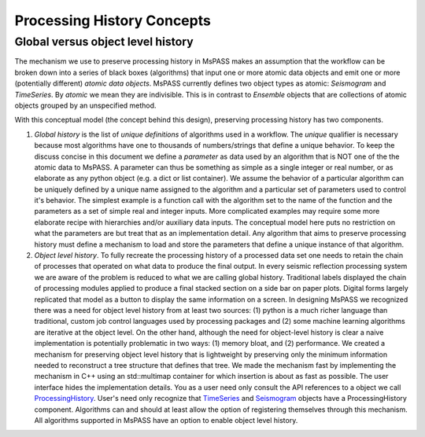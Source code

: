 .. _processing_history_concepts:

Processing History Concepts
===========================

Global versus object level history
---------------------------------------

The mechanism we use to preserve processing history in MsPASS makes an
assumption that the workflow can be broken down into a series of
black boxes (algorithms) that input one or more atomic data objects and emit
one or more (potentially different) *atomic data objects*. MsPASS currently defines
two object types as atomic:  *Seismogram* and *TimeSeries*.  By *atomic* we mean
they are indivisible.  This is in contrast to *Ensemble* objects that are
collections of atomic objects grouped by an unspecified method.

With this conceptual model (the concept behind this design),
preserving processing history has two components.

1. *Global history* is the list of *unique definitions* of algorithms used
   in a workflow.   The *unique* qualifier is necessary because most
   algorithms have one to thousands of numbers/strings that define a unique
   behavior.   To keep the discuss concise in this document we define a
   *parameter* as data used by an algorithm that is NOT one of the the atomic
   data to MsPASS.   A parameter can thus be something as simple as a
   single integer or real number, or as elaborate as any python object (e.g.
   a dict or list container).  We assume the behavior of a particular algorithm
   can be uniquely defined by a unique name assigned to the algorithm and
   a particular set of parameters used to control it's behavior.   The
   simplest example is a function call with the algorithm set to the name
   of the function and the parameters as a set of simple real and integer
   inputs.   More complicated examples may require some more elaborate recipe
   with hierarchies and/or auxiliary data inputs.   The conceptual model
   here puts no restriction on what the parameters are but treat that as
   an implementation detail.  Any algorithm that aims to preserve processing
   history must define a mechanism to load and store the parameters that
   define a unique instance of that algorithm.

2. *Object level history*.  To fully recreate the processing history of a
   processed data set one needs to retain the chain of processes that operated
   on what data to produce the final output.  In every seismic reflection processing
   system we are aware of the problem is reduced to what we are calling global
   history.   Traditional labels displayed the chain of processing modules
   applied to produce a final stacked section on a side bar on paper plots.
   Digital forms largely replicated that model as a button to display the same
   information on a screen.  In designing MsPASS we recognized there was a need
   for object level history from at least two sources:  (1) python is a much
   richer language than traditional, custom job control languages used by
   processing packages and (2) some machine learning algorithms are iterative
   at the object level.   On the other hand, although the need for object-level history
   is clear a naive implementation is potentially problematic in two
   ways:  (1) memory bloat, and (2) performance.  We created a mechanism for
   preserving object level history that is lightweight by preserving
   only the minimum information needed to reconstruct a tree structure that
   defines that tree.  We made the mechanism fast by implementing the
   mechanism in C++ using an std::multimap container for which insertion
   is about as fast as possible.  The user interface hides the implementation
   details.   You as a user need only consult the API references to a
   object we call
   `ProcessingHistory <https://www.mspass.org/cxx_api/mspass.html#mspass-namespace>`__.
   User's need only recognize that
   `TimeSeries <https://www.mspass.org/cxx_api/mspass.seismic.TimeSeries.html>`__
   and
   `Seismogram <https://www.mspass.org/cxx_api/mspass.seismic.Seismogram.html>`__
   objects have a
   ProcessingHistory component.  Algorithms can and should at least allow
   the option of registering themselves through this mechanism.   All
   algorithms supported in MsPASS have an option to enable object level
   history.
